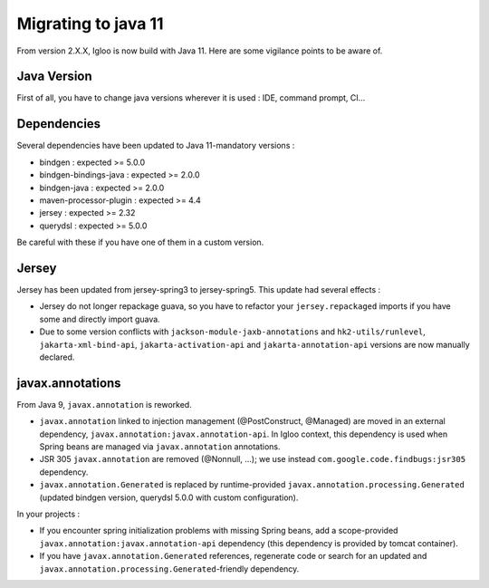 .. _migrating-to-java11:

====================
Migrating to java 11
====================

From version 2.X.X, Igloo is now build with Java 11. Here are some vigilance points to be aware of.


Java Version
============

First of all, you have to change java versions wherever it is used : IDE,
command prompt, CI...


Dependencies
============

Several dependencies have been updated to Java 11-mandatory versions :

* bindgen : expected >= 5.0.0
* bindgen-bindings-java : expected >= 2.0.0
* bindgen-java : expected >= 2.0.0
* maven-processor-plugin : expected >= 4.4
* jersey : expected >= 2.32
* querydsl : expected >= 5.0.0

Be careful with these if you have one of them in a custom version.


Jersey
======

Jersey has been updated from jersey-spring3 to jersey-spring5. This update had several effects :

* Jersey do not longer repackage guava, so you have to refactor your ``jersey.repackaged`` imports
  if you have some and directly import guava.
* Due to some version conflicts with ``jackson-module-jaxb-annotations`` and ``hk2-utils/runlevel``,
  ``jakarta-xml-bind-api``, ``jakarta-activation-api`` and ``jakarta-annotation-api``
  versions are now manually declared.


javax.annotations
=================

From Java 9, ``javax.annotation`` is reworked.

* ``javax.annotation`` linked to injection management (@PostConstruct, @Managed) are moved
  in an external dependency, ``javax.annotation:javax.annotation-api``. In Igloo context, this
  dependency is used when Spring beans are managed via ``javax.annotation`` annotations.
* JSR 305 ``javax.annotation`` are removed (@Nonnull, ...); we use instead
  ``com.google.code.findbugs:jsr305`` dependency.
* ``javax.annotation.Generated`` is replaced by runtime-provided ``javax.annotation.processing.Generated``
  (updated bindgen version, querydsl 5.0.0 with custom configuration).

In your projects :

* If you encounter spring initialization problems with missing Spring beans, add a scope-provided
  ``javax.annotation:javax.annotation-api`` dependency (this dependency is provided by tomcat
  container).
* If you have ``javax.annotation.Generated`` references, regenerate code or search for an updated
  and ``javax.annotation.processing.Generated``-friendly dependency.
